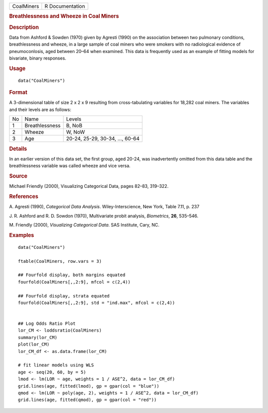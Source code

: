 .. container::

   .. container::

      ========== ===============
      CoalMiners R Documentation
      ========== ===============

      .. rubric:: Breathlessness and Wheeze in Coal Miners
         :name: breathlessness-and-wheeze-in-coal-miners

      .. rubric:: Description
         :name: description

      Data from Ashford & Sowden (1970) given by Agresti (1990) on the
      association between two pulmonary conditions, breathlessness and
      wheeze, in a large sample of coal miners who were smokers with no
      radiological evidence of pneumoconlosis, aged between 20–64 when
      examined. This data is frequently used as an example of fitting
      models for bivariate, binary responses.

      .. rubric:: Usage
         :name: usage

      ::

         data("CoalMiners")

      .. rubric:: Format
         :name: format

      A 3-dimensional table of size 2 x 2 x 9 resulting from
      cross-tabulating variables for 18,282 coal miners. The variables
      and their levels are as follows:

      == ============== ===============================
      No Name           Levels
      1  Breathlessness B, NoB
      2  Wheeze         W, NoW
      3  Age            20-24, 25-29, 30-34, ..., 60-64
      == ============== ===============================

      .. rubric:: Details
         :name: details

      In an earlier version of this data set, the first group, aged
      20-24, was inadvertently omitted from this data table and the
      breathlessness variable was called wheeze and vice versa.

      .. rubric:: Source
         :name: source

      Michael Friendly (2000), Visualizing Categorical Data, pages
      82–83, 319–322.

      .. rubric:: References
         :name: references

      A. Agresti (1990), *Categorical Data Analysis*.
      Wiley-Interscience, New York, Table 7.11, p. 237

      J. R. Ashford and R. D. Sowdon (1970), Multivariate probit
      analysis, *Biometrics*, **26**, 535–546.

      M. Friendly (2000), *Visualizing Categorical Data*. SAS Institute,
      Cary, NC.

      .. rubric:: Examples
         :name: examples

      ::

         data("CoalMiners")

         ftable(CoalMiners, row.vars = 3)

         ## Fourfold display, both margins equated
         fourfold(CoalMiners[,,2:9], mfcol = c(2,4))

         ## Fourfold display, strata equated
         fourfold(CoalMiners[,,2:9], std = "ind.max", mfcol = c(2,4))


         ## Log Odds Ratio Plot
         lor_CM <- loddsratio(CoalMiners)
         summary(lor_CM)
         plot(lor_CM)
         lor_CM_df <- as.data.frame(lor_CM)

         # fit linear models using WLS
         age <- seq(20, 60, by = 5)
         lmod <- lm(LOR ~ age, weights = 1 / ASE^2, data = lor_CM_df)
         grid.lines(age, fitted(lmod), gp = gpar(col = "blue"))
         qmod <- lm(LOR ~ poly(age, 2), weights = 1 / ASE^2, data = lor_CM_df)
         grid.lines(age, fitted(qmod), gp = gpar(col = "red"))

